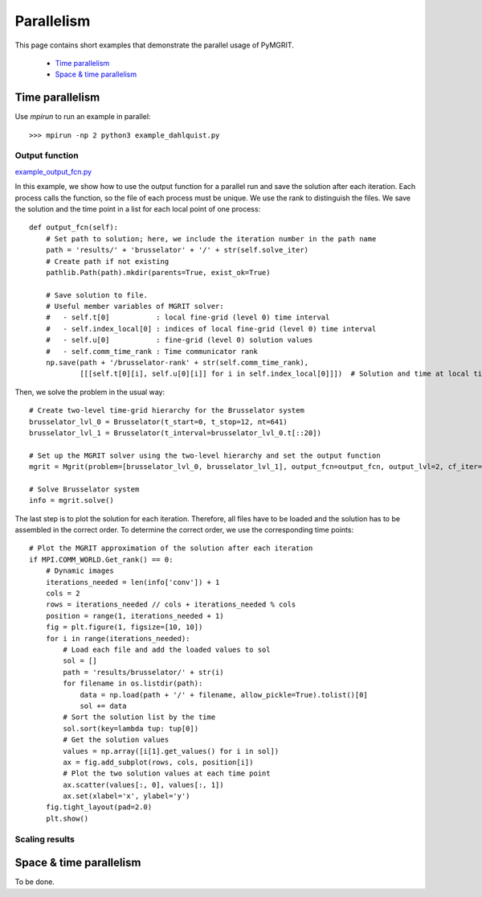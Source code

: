 ***********
Parallelism
***********

This page contains short examples that demonstrate the parallel usage of PyMGRIT.

    - `Time parallelism`_
    - `Space & time parallelism`_

----------------
Time parallelism
----------------

Use `mpirun` to run an example in parallel::

   >>> mpirun -np 2 python3 example_dahlquist.py

Output function
^^^^^^^^^^^^^^^

example_output_fcn.py_

.. _example_output_fcn.py: https://github.com/pymgrit/pymgrit/tree/master/examples/example_output_fcn.py

In this example, we show how to use the output function for a parallel run and save the solution after each iteration.
Each process calls the function, so the file of each process must be unique. We use the rank to distinguish the files.
We save the solution and the time point in a list for each local point of one process::

    def output_fcn(self):
        # Set path to solution; here, we include the iteration number in the path name
        path = 'results/' + 'brusselator' + '/' + str(self.solve_iter)
        # Create path if not existing
        pathlib.Path(path).mkdir(parents=True, exist_ok=True)

        # Save solution to file.
        # Useful member variables of MGRIT solver:
        #   - self.t[0]           : local fine-grid (level 0) time interval
        #   - self.index_local[0] : indices of local fine-grid (level 0) time interval
        #   - self.u[0]           : fine-grid (level 0) solution values
        #   - self.comm_time_rank : Time communicator rank
        np.save(path + '/brusselator-rank' + str(self.comm_time_rank),
                [[[self.t[0][i], self.u[0][i]] for i in self.index_local[0]]])  # Solution and time at local time points

Then, we solve the problem in the usual way::

    # Create two-level time-grid hierarchy for the Brusselator system
    brusselator_lvl_0 = Brusselator(t_start=0, t_stop=12, nt=641)
    brusselator_lvl_1 = Brusselator(t_interval=brusselator_lvl_0.t[::20])

    # Set up the MGRIT solver using the two-level hierarchy and set the output function
    mgrit = Mgrit(problem=[brusselator_lvl_0, brusselator_lvl_1], output_fcn=output_fcn, output_lvl=2, cf_iter=0)

    # Solve Brusselator system
    info = mgrit.solve()

The last step is to plot the solution for each iteration. Therefore, all files have to be loaded and the solution has to
be assembled in the correct order. To determine the correct order, we use the corresponding time points::

    # Plot the MGRIT approximation of the solution after each iteration
    if MPI.COMM_WORLD.Get_rank() == 0:
        # Dynamic images
        iterations_needed = len(info['conv']) + 1
        cols = 2
        rows = iterations_needed // cols + iterations_needed % cols
        position = range(1, iterations_needed + 1)
        fig = plt.figure(1, figsize=[10, 10])
        for i in range(iterations_needed):
            # Load each file and add the loaded values to sol
            sol = []
            path = 'results/brusselator/' + str(i)
            for filename in os.listdir(path):
                data = np.load(path + '/' + filename, allow_pickle=True).tolist()[0]
                sol += data
            # Sort the solution list by the time
            sol.sort(key=lambda tup: tup[0])
            # Get the solution values
            values = np.array([i[1].get_values() for i in sol])
            ax = fig.add_subplot(rows, cols, position[i])
            # Plot the two solution values at each time point
            ax.scatter(values[:, 0], values[:, 1])
            ax.set(xlabel='x', ylabel='y')
        fig.tight_layout(pad=2.0)
        plt.show()


Scaling results
^^^^^^^^^^^^^^^

------------------------
Space & time parallelism
------------------------

To be done.